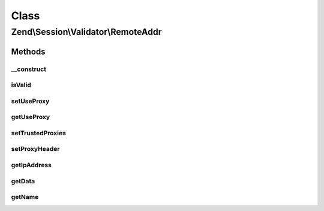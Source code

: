 .. Session/Validator/RemoteAddr.php generated using docpx on 01/30/13 03:02pm


Class
*****

Zend\\Session\\Validator\\RemoteAddr
====================================

Methods
-------

__construct
+++++++++++

.. function:: __construct()


    Constructor
    get the current user IP and store it in the session as 'valid data'



isValid
+++++++

.. function:: isValid()


    isValid() - this method will determine if the current user IP matches the
    IP we stored when we initialized this variable.

    :rtype: bool 



setUseProxy
+++++++++++

.. function:: setUseProxy()


    Changes proxy handling setting.
    
    This must be static method, since validators are recovered automatically
    at session read, so this is the only way to switch setting.

    :param bool: Whether to check also proxied IP addresses.

    :rtype: void 



getUseProxy
+++++++++++

.. function:: getUseProxy()


    Checks proxy handling setting.

    :rtype: bool Current setting value.



setTrustedProxies
+++++++++++++++++

.. function:: setTrustedProxies()


    Set list of trusted proxy addresses

    :param array: 

    :rtype: void 



setProxyHeader
++++++++++++++

.. function:: setProxyHeader()


    Set the header to introspect for proxy IPs

    :param string: 

    :rtype: void 



getIpAddress
++++++++++++

.. function:: getIpAddress()


    Returns client IP address.

    :rtype: string IP address.



getData
+++++++

.. function:: getData()


    Retrieve token for validating call

    :rtype: string 



getName
+++++++

.. function:: getName()


    Return validator name

    :rtype: string 



